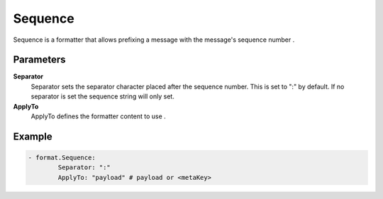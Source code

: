 .. Autogenerated by Gollum RST generator (docs/generator/*.go)

Sequence
========================================================================

Sequence is a formatter that allows prefixing a message with the message's sequence number .


Parameters
----------

**Separator**
  Separator sets the separator character placed after the sequence number.
  This is set to ":" by default.
  If no separator is set the sequence string will only set.

**ApplyTo**
  ApplyTo defines the formatter content to use .

Example
-------

.. code-block:: yaml

	- format.Sequence:
	        Separator: ":"
	        ApplyTo: "payload" # payload or <metaKey>


